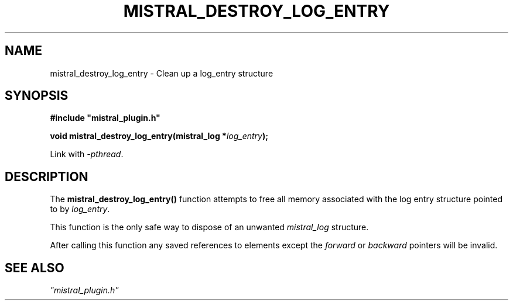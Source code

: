 .TH MISTRAL_DESTROY_LOG_ENTRY 3 2017-06-22 Ellexus "Mistral Plug-in Programmer's Manual"
.SH NAME
mistral_destroy_log_entry \- Clean up a log_entry structure
.SH SYNOPSIS
.nf
.B #include """mistral_plugin.h"""
.sp
.BI "void mistral_destroy_log_entry(mistral_log *" log_entry );
.fi
.sp
Link with \fI\-pthread\fP.
.sp
.SH DESCRIPTION
The \fBmistral_destroy_log_entry()\fP function attempts to free all
memory associated with the log entry structure pointed to by
\fIlog_entry\fP.
.LP
This function is the only safe way to dispose of an unwanted
\fImistral_log\fP structure.
.LP
After calling this function any saved references to elements except the
\fIforward\fP or \fIbackward\fP pointers will be invalid.
.SH "SEE ALSO"
\fI"mistral_plugin.h"\fP

